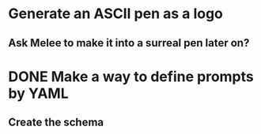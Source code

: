 * Generate an ASCII pen as a logo
** Ask Melee to make it into a surreal pen later on?

* DONE Make a way to define prompts by YAML
  CLOSED: [2021-04-01 Thu 18:59]
** Create the schema

* 